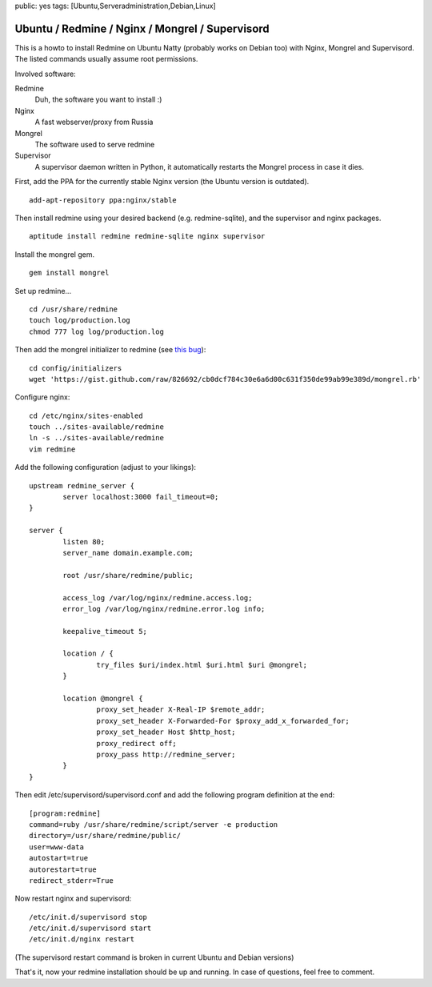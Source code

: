 public: yes
tags: [Ubuntu,Serveradministration,Debian,Linux]

Ubuntu / Redmine / Nginx / Mongrel / Supervisord
================================================

This is a howto to install Redmine on Ubuntu Natty (probably works on
Debian too) with Nginx, Mongrel and Supervisord. The listed commands
usually assume root permissions.

Involved software:

Redmine
    Duh, the software you want to install :)
Nginx
    A fast webserver/proxy from Russia
Mongrel
    The software used to serve redmine
Supervisor
    A supervisor daemon written in Python, it automatically restarts the
    Mongrel process in case it dies.

First, add the PPA for the currently stable Nginx version (the Ubuntu
version is outdated).

::

    add-apt-repository ppa:nginx/stable

Then install redmine using your desired backend (e.g. redmine-sqlite),
and the supervisor and nginx packages.

::

    aptitude install redmine redmine-sqlite nginx supervisor

Install the mongrel gem.

::

    gem install mongrel

Set up redmine...

::

    cd /usr/share/redmine
    touch log/production.log
    chmod 777 log log/production.log

Then add the mongrel initializer to redmine (see `this
bug <http://www.redmine.org/boards/2/topics/24305>`_):

::

    cd config/initializers
    wget 'https://gist.github.com/raw/826692/cb0dcf784c30e6a6d00c631f350de99ab99e389d/mongrel.rb'

Configure nginx:

::

    cd /etc/nginx/sites-enabled
    touch ../sites-available/redmine
    ln -s ../sites-available/redmine
    vim redmine

Add the following configuration (adjust to your likings):

::

    upstream redmine_server {
            server localhost:3000 fail_timeout=0;
    }

    server {
            listen 80;
            server_name domain.example.com;

            root /usr/share/redmine/public;

            access_log /var/log/nginx/redmine.access.log;
            error_log /var/log/nginx/redmine.error.log info;

            keepalive_timeout 5;

            location / {
                    try_files $uri/index.html $uri.html $uri @mongrel;
            }

            location @mongrel {
                    proxy_set_header X-Real-IP $remote_addr;
                    proxy_set_header X-Forwarded-For $proxy_add_x_forwarded_for;
                    proxy_set_header Host $http_host;
                    proxy_redirect off;
                    proxy_pass http://redmine_server;
            }
    }

Then edit /etc/supervisord/supervisord.conf and add the following
program definition at the end:

::

    [program:redmine]
    command=ruby /usr/share/redmine/script/server -e production
    directory=/usr/share/redmine/public/
    user=www-data
    autostart=true
    autorestart=true
    redirect_stderr=True

Now restart nginx and supervisord:

::

    /etc/init.d/supervisord stop
    /etc/init.d/supervisord start
    /etc/init.d/nginx restart

(The supervisord restart command is broken in current Ubuntu and Debian
versions)

That's it, now your redmine installation should be up and running. In
case of questions, feel free to comment.

